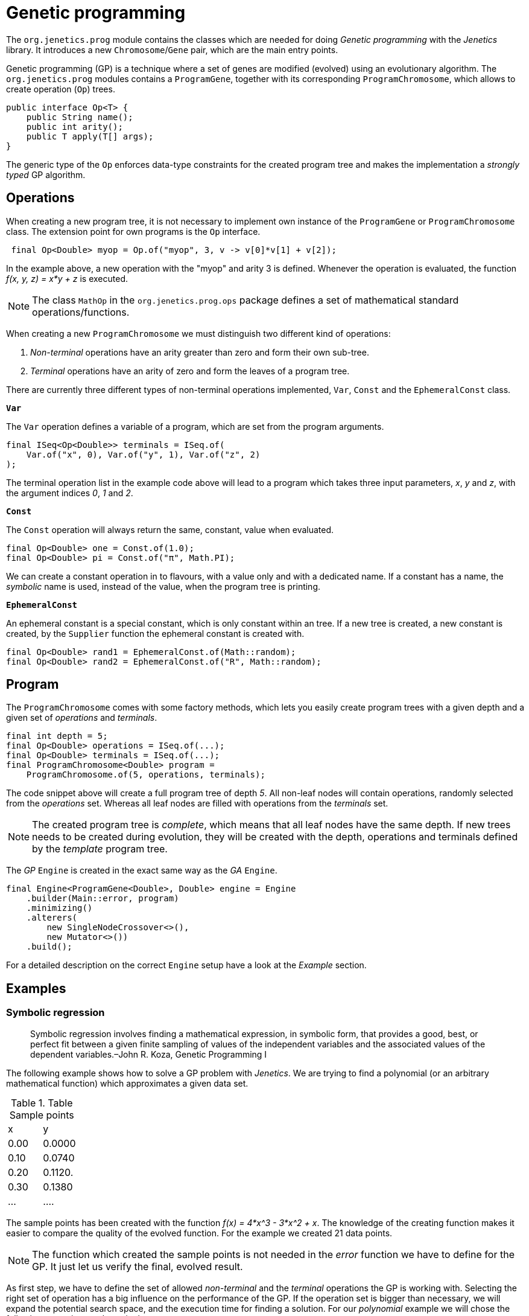 # Genetic programming

The `org.jenetics.prog` module contains the classes which are needed for doing _Genetic programming_ with the _Jenetics_ library. It introduces a new `Chromosome`/`Gene` pair, which are the main entry points.

Genetic programming (GP) is a technique where a set of genes are modified (evolved) using an evolutionary algorithm. The `org.jenetics.prog` modules contains a `ProgramGene`, together with its corresponding `ProgramChromosome`, which allows to create operation (`Op`) trees.

```java
public interface Op<T> {
    public String name();
    public int arity();
    public T apply(T[] args);
}

```

The generic type of the `Op` enforces data-type constraints for the created program tree and makes the implementation a _strongly typed_ GP algorithm.


## Operations

When creating a new program tree, it is not necessary to implement own instance of the `ProgramGene` or `ProgramChromosome` class. The extension point for own programs is the `Op` interface.

```java
 final Op<Double> myop = Op.of("myop", 3, v -> v[0]*v[1] + v[2]);
```

In the example above, a new operation with the "myop" and arity 3 is defined. Whenever the operation is evaluated, the function _f(x, y, z) = x*y + z_ is executed.

NOTE: The class `MathOp` in the `org.jenetics.prog.ops` package defines a set of mathematical standard operations/functions.

When creating a new `ProgramChromosome` we must distinguish two different kind of operations:

1. _Non-terminal_ operations have an arity greater than zero and form their own sub-tree.
1. _Terminal_ operations have an arity of zero and form the leaves of a program tree.

There are currently three different types of non-terminal operations implemented, `Var`, `Const` and the `EphemeralConst` class.

`*Var*`

The `Var` operation defines a variable of a program, which are set from the program arguments.

```java
final ISeq<Op<Double>> terminals = ISeq.of(
    Var.of("x", 0), Var.of("y", 1), Var.of("z", 2)
);
```

The terminal operation list in the example code above will lead to a program which takes three input parameters, _x_, _y_ and _z_, with the argument indices _0_, _1_ and _2_.


`*Const*`

The `Const` operation will always return the same, constant, value when evaluated.

```java
final Op<Double> one = Const.of(1.0);
final Op<Double> pi = Const.of("π", Math.PI);
```

We can create a constant operation in to flavours, with a value only and with a dedicated name. If a constant has a name, the _symbolic_ name is used, instead of the value, when the program tree is printing.

`*EphemeralConst*`

An ephemeral constant is a special constant, which is only constant within an tree. If a new tree is created, a new constant is created, by the `Supplier` function the ephemeral constant is created with.

```java
final Op<Double> rand1 = EphemeralConst.of(Math::random);
final Op<Double> rand2 = EphemeralConst.of("R", Math::random);
```

## Program

The `ProgramChromosome` comes with some factory methods, which lets you easily create program trees with a given depth and a given set of _operations_ and _terminals_.

```java
final int depth = 5;
final Op<Double> operations = ISeq.of(...);
final Op<Double> terminals = ISeq.of(...);
final ProgramChromosome<Double> program =
    ProgramChromosome.of(5, operations, terminals);
```

The code snippet above will create a full program tree of depth _5_. All non-leaf nodes will contain operations, randomly selected from the _operations_ set. Whereas all leaf nodes are filled with operations from the _terminals_ set.

NOTE: The created program tree is _complete_, which means that all leaf nodes have the same depth. If new trees needs to be created during evolution, they will be created with the depth, operations and terminals defined by the _template_ program tree.


The _GP_ `Engine` is created in the exact same way as the _GA_ `Engine`.

```java
final Engine<ProgramGene<Double>, Double> engine = Engine
    .builder(Main::error, program)
    .minimizing()
    .alterers(
        new SingleNodeCrossover<>(),
        new Mutator<>())
    .build();
```

For a detailed description on the correct `Engine` setup have a look at the _Example_ section.

## Examples

### Symbolic regression

> Symbolic regression involves finding a mathematical expression, in symbolic form, that provides a good, best, or perfect fit between a given finite sampling of values of the independent variables and the associated values of the dependent variables.–John R. Koza, Genetic Programming I

The following example shows how to solve a GP problem with _Jenetics_. We are trying to find a polynomial (or an arbitrary mathematical function) which approximates a given data set.

.Table Sample points
|===
| x | y
| 0.00 | 0.0000
| 0.10 | 0.0740
| 0.20 | 0.1120.
| 0.30 | 0.1380
| ... | ....
|===

The sample points has been created with the function _f(x) = 4*x^3 - 3*x^2 + x_. The knowledge of the creating function makes it easier to compare the quality of the evolved function. For the example we created 21 data points.

NOTE: The function which created the sample points is not needed in the _error_ function we have to define for the GP. It just let us verify the final, evolved result.


As first step, we have to define the set of allowed _non-terminal_ and the _terminal_ operations the GP is working with. Selecting the right set of operation has a big influence on the performance of the GP. If the operation set is bigger than necessary, we will expand the potential search space, and the execution time for finding a solution. For our _polynomial_ example we will chose the following _operations_ and _terminals_.

```java
static final ISeq<Op<Double>> OPERATIONS = ISeq.of(
    MathOp.ADD,
    MathOp.SUB,
    MathOp.MUL
);

static final ISeq<Op<Double>> TERMINALS = ISeq.of(
    Var.of("x", 0),
    EphemeralConst.of(() ->
        (double)RandomRegistry.getRandom().nextInt(10))
);
```

The chosen _non-terminal_ operation set is sufficient to create any polynomial. For the _terminal_ operations, we added a variable "x", whith _index_ zero, and an ephemeral _int_ constant. The purpose of the _ephemeral_ constant is to create constant values, which will differ for every tree, but stay constant within a tree.

In the next step define the fitness function for the GP, which will be an _error_ function we will minimize.

```java
// The lookup table where the data points are stored.
static final double[][] SAMPLES = new double[][] {
    {-1.0, -8.0000},
    {-0.9, -6.2460},
    ...
};

static double error(final ProgramGene<Double> program) {
    return Arrays.stream(SAMPLES).mapToDouble(sample -> {
            final double x = sample[0];
            final double result = program.eval(x);
            return Math.abs(sample[1] - result) + program.size()*0.0001;
        })
        .sum();
}
```
The error function calculates the sum of the (absolute) difference between the sample value and the value calculated the by the evolved _program_ (`ProgramGene`). Since we prefer compact programs over complex one, we will add a penalty for the program size (the number of nodes of the program tree).

CAUTION: The penalty for the tree size must be small enough to not dominate the error function. We still want to find an approximating function and not the smallest possible one.

After we have defined the error function, we need to define the proper `Codec`.

```java
static final Codec<ProgramGene<Double>, ProgramGene<Double>> CODEC =
    Codec.of(
        Genotype.of(ProgramChromosome.of(
            // Program tree depth.
            5,
            // Chromosome validator.
            ch -> ch.getRoot().size() <= 50,
            OPERATIONS,
            TERMINALS
        )),
        Genotype::getGene
    );
```

There are two particularities in the definition of the `ProgramChromosome`:

1. Since we want to narrow the search space, we are limiting the depth of newly created program trees to _5_.
1. Because of crossover operations performed during evolution, the resulting programs can grow quite big. To prevent an unlimited growth of the program trees
, we mark programs with more than _50_ nodes as invalid.

Now we are ready to put everything together:

```java
public static void main(final String[] args) {
    final Engine<ProgramGene<Double>, Double> engine = Engine
        .builder(Polynomial::error, CODEC)
        .minimizing()
        .alterers(
            new SingleNodeCrossover<>(),
            new Mutator<>())
        .build();

    final ProgramGene<Double> program = engine.stream()
        .limit(500)
        .collect(EvolutionResult.toBestGenotype())
        .getGene();

    System.out.println(Tree.toString(program));
}
```

The GP is capable of finding the polynomial which created the sample data. After a few tries, we got the following (correct) output program:


    add
    ├── mul
    │   ├── x
    │   └── sub
    │       ├── 0.0
    │       └── mul
    │           ├── x
    │           └── sub
    │               ├── sub
    │               │   ├── sub
    │               │   │   ├── sub
    │               │   │   │   ├── 3.0
    │               │   │   │   └── x
    │               │   │   └── x
    │               │   └── x
    │               └── x
    └── x

This program can be reduced to _4*x^3 - 3*x^2 + x_, which is exactly the polynomial, which created the sample data.


